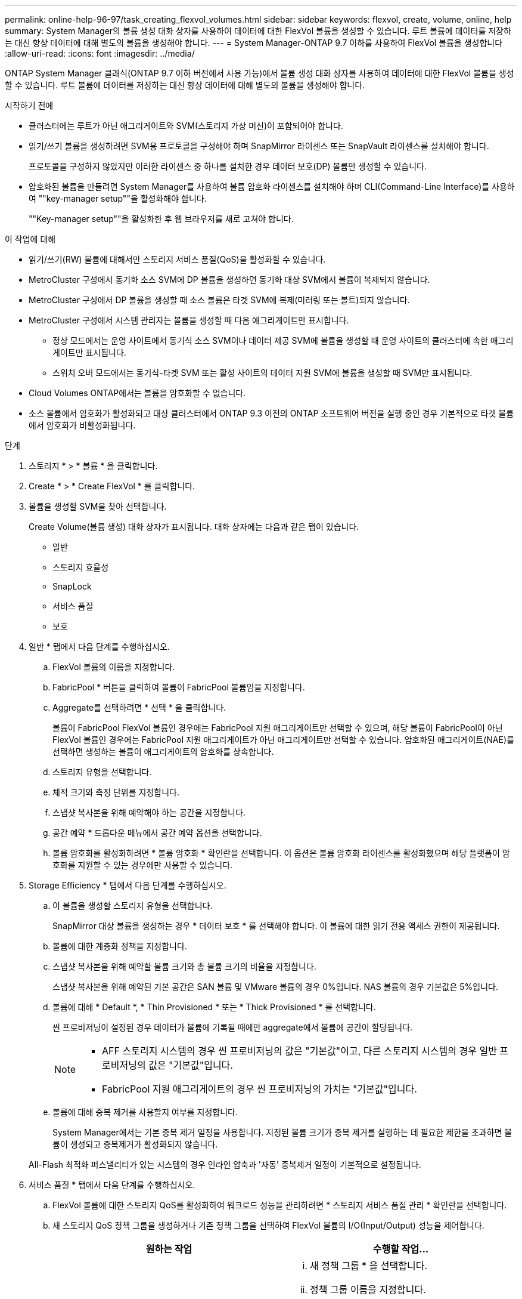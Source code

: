 ---
permalink: online-help-96-97/task_creating_flexvol_volumes.html 
sidebar: sidebar 
keywords: flexvol, create, volume, online, help 
summary: System Manager의 볼륨 생성 대화 상자를 사용하여 데이터에 대한 FlexVol 볼륨을 생성할 수 있습니다. 루트 볼륨에 데이터를 저장하는 대신 항상 데이터에 대해 별도의 볼륨을 생성해야 합니다. 
---
= System Manager-ONTAP 9.7 이하를 사용하여 FlexVol 볼륨을 생성합니다
:allow-uri-read: 
:icons: font
:imagesdir: ../media/


[role="lead"]
ONTAP System Manager 클래식(ONTAP 9.7 이하 버전에서 사용 가능)에서 볼륨 생성 대화 상자를 사용하여 데이터에 대한 FlexVol 볼륨을 생성할 수 있습니다. 루트 볼륨에 데이터를 저장하는 대신 항상 데이터에 대해 별도의 볼륨을 생성해야 합니다.

.시작하기 전에
* 클러스터에는 루트가 아닌 애그리게이트와 SVM(스토리지 가상 머신)이 포함되어야 합니다.
* 읽기/쓰기 볼륨을 생성하려면 SVM용 프로토콜을 구성해야 하며 SnapMirror 라이센스 또는 SnapVault 라이센스를 설치해야 합니다.
+
프로토콜을 구성하지 않았지만 이러한 라이센스 중 하나를 설치한 경우 데이터 보호(DP) 볼륨만 생성할 수 있습니다.

* 암호화된 볼륨을 만들려면 System Manager를 사용하여 볼륨 암호화 라이센스를 설치해야 하며 CLI(Command-Line Interface)를 사용하여 ""key-manager setup""을 활성화해야 합니다.
+
""Key-manager setup""을 활성화한 후 웹 브라우저를 새로 고쳐야 합니다.



.이 작업에 대해
* 읽기/쓰기(RW) 볼륨에 대해서만 스토리지 서비스 품질(QoS)을 활성화할 수 있습니다.
* MetroCluster 구성에서 동기화 소스 SVM에 DP 볼륨을 생성하면 동기화 대상 SVM에서 볼륨이 복제되지 않습니다.
* MetroCluster 구성에서 DP 볼륨을 생성할 때 소스 볼륨은 타겟 SVM에 복제(미러링 또는 볼트)되지 않습니다.
* MetroCluster 구성에서 시스템 관리자는 볼륨을 생성할 때 다음 애그리게이트만 표시합니다.
+
** 정상 모드에서는 운영 사이트에서 동기식 소스 SVM이나 데이터 제공 SVM에 볼륨을 생성할 때 운영 사이트의 클러스터에 속한 애그리게이트만 표시됩니다.
** 스위치 오버 모드에서는 동기식-타겟 SVM 또는 활성 사이트의 데이터 지원 SVM에 볼륨을 생성할 때 SVM만 표시됩니다.


* Cloud Volumes ONTAP에서는 볼륨을 암호화할 수 없습니다.
* 소스 볼륨에서 암호화가 활성화되고 대상 클러스터에서 ONTAP 9.3 이전의 ONTAP 소프트웨어 버전을 실행 중인 경우 기본적으로 타겟 볼륨에서 암호화가 비활성화됩니다.


.단계
. 스토리지 * > * 볼륨 * 을 클릭합니다.
. Create * > * Create FlexVol * 를 클릭합니다.
. 볼륨을 생성할 SVM을 찾아 선택합니다.
+
Create Volume(볼륨 생성) 대화 상자가 표시됩니다. 대화 상자에는 다음과 같은 탭이 있습니다.

+
** 일반
** 스토리지 효율성
** SnapLock
** 서비스 품질
** 보호


. 일반 * 탭에서 다음 단계를 수행하십시오.
+
.. FlexVol 볼륨의 이름을 지정합니다.
.. FabricPool * 버튼을 클릭하여 볼륨이 FabricPool 볼륨임을 지정합니다.
.. Aggregate를 선택하려면 * 선택 * 을 클릭합니다.
+
볼륨이 FabricPool FlexVol 볼륨인 경우에는 FabricPool 지원 애그리게이트만 선택할 수 있으며, 해당 볼륨이 FabricPool이 아닌 FlexVol 볼륨인 경우에는 FabricPool 지원 애그리게이트가 아닌 애그리게이트만 선택할 수 있습니다. 암호화된 애그리게이트(NAE)를 선택하면 생성하는 볼륨이 애그리게이트의 암호화를 상속합니다.

.. 스토리지 유형을 선택합니다.
.. 체적 크기와 측정 단위를 지정합니다.
.. 스냅샷 복사본을 위해 예약해야 하는 공간을 지정합니다.
.. 공간 예약 * 드롭다운 메뉴에서 공간 예약 옵션을 선택합니다.
.. 볼륨 암호화를 활성화하려면 * 볼륨 암호화 * 확인란을 선택합니다. 이 옵션은 볼륨 암호화 라이센스를 활성화했으며 해당 플랫폼이 암호화를 지원할 수 있는 경우에만 사용할 수 있습니다.


. Storage Efficiency * 탭에서 다음 단계를 수행하십시오.
+
.. 이 볼륨을 생성할 스토리지 유형을 선택합니다.
+
SnapMirror 대상 볼륨을 생성하는 경우 * 데이터 보호 * 를 선택해야 합니다. 이 볼륨에 대한 읽기 전용 액세스 권한이 제공됩니다.

.. 볼륨에 대한 계층화 정책을 지정합니다.
.. 스냅샷 복사본을 위해 예약할 볼륨 크기와 총 볼륨 크기의 비율을 지정합니다.
+
스냅샷 복사본을 위해 예약된 기본 공간은 SAN 볼륨 및 VMware 볼륨의 경우 0%입니다. NAS 볼륨의 경우 기본값은 5%입니다.

.. 볼륨에 대해 * Default *, * Thin Provisioned * 또는 * Thick Provisioned * 를 선택합니다.
+
씬 프로비저닝이 설정된 경우 데이터가 볼륨에 기록될 때에만 aggregate에서 볼륨에 공간이 할당됩니다.

+
[NOTE]
====
*** AFF 스토리지 시스템의 경우 씬 프로비저닝의 값은 "기본값"이고, 다른 스토리지 시스템의 경우 일반 프로비저닝의 값은 "기본값"입니다.
*** FabricPool 지원 애그리게이트의 경우 씬 프로비저닝의 가치는 "기본값"입니다.


====
.. 볼륨에 대해 중복 제거를 사용할지 여부를 지정합니다.
+
System Manager에서는 기본 중복 제거 일정을 사용합니다. 지정된 볼륨 크기가 중복 제거를 실행하는 데 필요한 제한을 초과하면 볼륨이 생성되고 중복제거가 활성화되지 않습니다.

+
All-Flash 최적화 퍼스낼리티가 있는 시스템의 경우 인라인 압축과 '자동' 중복제거 일정이 기본적으로 설정됩니다.



. 서비스 품질 * 탭에서 다음 단계를 수행하십시오.
+
.. FlexVol 볼륨에 대한 스토리지 QoS를 활성화하여 워크로드 성능을 관리하려면 * 스토리지 서비스 품질 관리 * 확인란을 선택합니다.
.. 새 스토리지 QoS 정책 그룹을 생성하거나 기존 정책 그룹을 선택하여 FlexVol 볼륨의 I/O(Input/Output) 성능을 제어합니다.
+
|===
| 원하는 작업 | 수행할 작업... 


 a| 
새 정책 그룹을 생성합니다
 a| 
... 새 정책 그룹 * 을 선택합니다.
... 정책 그룹 이름을 지정합니다.
... 최소 처리량 제한을 지정합니다.
+
**** System Manager 9.5에서는 성능 기반 All-Flash 최적화 개인성에만 최소 처리량 제한을 설정할 수 있습니다. System Manager 9.6에서는 정책 그룹의 최소 처리량 제한을 설정할 수 있습니다.
**** FabricPool 지원 애그리게이트에서 볼륨의 최소 처리량 한도를 설정할 수 없습니다.
**** 최소 처리량 값을 지정하지 않거나 최소 처리량 값이 0으로 설정되어 있으면 시스템은 자동으로 ""없음""을 값으로 표시합니다.
+
이 값은 대/소문자를 구분합니다.



... 정책 그룹에 있는 개체의 워크로드가 지정된 처리량 제한을 초과하지 않도록 최대 처리량 제한을 지정합니다.
+
**** 최소 처리량 제한과 최대 처리량 제한은 단위 유형이 동일해야 합니다.
**** 최소 처리량 제한을 지정하지 않으면 IOPS, B/s, KB/s, MB/s 등의 최대 처리량 제한을 설정할 수 있습니다.
**** 최대 처리량값을 지정하지 않으면 시스템은 자동으로 ""무제한""을 값으로 표시합니다.
+
이 값은 대/소문자를 구분합니다. 지정하는 단위는 최대 처리량에 영향을 주지 않습니다.







 a| 
기존 정책 그룹을 선택합니다
 a| 
... 기존 정책 그룹 * 을 선택한 다음 * 선택 * 을 클릭하여 정책 그룹 선택 대화 상자에서 기존 정책 그룹을 선택합니다.
... 최소 처리량 제한을 지정합니다.
+
**** System Manager 9.5에서는 성능 기반 All-Flash 최적화 개인성에만 최소 처리량 제한을 설정할 수 있습니다. System Manager 9.6에서는 정책 그룹의 최소 처리량 제한을 설정할 수 있습니다.
**** FabricPool 지원 애그리게이트에서 볼륨의 최소 처리량 한도를 설정할 수 없습니다.
**** 최소 처리량 값을 지정하지 않거나 최소 처리량 값이 0으로 설정되어 있으면 시스템은 자동으로 ""없음""을 값으로 표시합니다.
+
이 값은 대/소문자를 구분합니다.



... 정책 그룹에 있는 개체의 워크로드가 지정된 처리량 제한을 초과하지 않도록 최대 처리량 제한을 지정합니다.
+
**** 최소 처리량 제한과 최대 처리량 제한은 단위 유형이 동일해야 합니다.
**** 최소 처리량 제한을 지정하지 않으면 IOPS, B/s, KB/s, MB/s 등의 최대 처리량 제한을 설정할 수 있습니다.
**** 최대 처리량값을 지정하지 않으면 시스템은 자동으로 ""무제한""을 값으로 표시합니다.
+
이 값은 대/소문자를 구분합니다. 지정하는 단위는 최대 처리량에 영향을 주지 않습니다.



+
정책 그룹이 둘 이상의 개체에 할당된 경우 지정한 최대 처리량은 객체 간에 공유됩니다.



|===


. 보호 * 탭에서 다음 단계를 수행하십시오.
+
.. 볼륨 보호 * 의 활성화 여부를 지정합니다.
+
비 FabricPool FlexGroup 볼륨은 FabricPool FlexGroup 볼륨으로 보호할 수 있습니다.

+
FlexGroup 볼륨은 FabricPool이 아닌 FabricPool FlexGroup 볼륨으로 보호할 수 있습니다.

.. Replication * 유형을 선택합니다.


+
|===
| 복제 유형을 다음과 같이 선택한 경우 | 수행할 작업... 


 a| 
비동기식
 a| 
.. * 선택 사항: * 복제 유형 및 관계 유형을 모르는 경우 * 도움말 선택 * 을 클릭하고 값을 지정한 다음 * 적용 * 을 클릭합니다.
.. 관계 유형을 선택합니다.
+
관계 유형은 대칭 복사, 볼트, 대칭 복사 및 볼트 중 선택할 수 있습니다.

.. 타겟 볼륨으로 클러스터 및 SVM을 선택합니다.
+
선택한 클러스터에서 ONTAP 9.3 이전 버전의 ONTAP 소프트웨어를 실행 중인 경우 피어링된 SVM만 나열됩니다. 선택한 클러스터에서 ONTAP 9.3 이상이 실행 중인 경우 피어링된 SVM 및 허용된 SVM이 나열됩니다.

.. 필요한 경우 볼륨 이름 접미사를 수정합니다.




 a| 
동기식이다
 a| 
.. * 선택 사항: * 복제 유형 및 관계 유형을 모르는 경우 * 도움말 선택 * 을 클릭하고 값을 지정한 다음 * 적용 * 을 클릭합니다.
.. 동기화 정책을 선택합니다.
+
동기화 정책은 StrictSync 또는 Sync 일 수 있습니다.

.. 타겟 볼륨으로 클러스터 및 SVM을 선택합니다.
+
선택한 클러스터에서 ONTAP 9.3 이전 버전의 ONTAP 소프트웨어를 실행 중인 경우 피어링된 SVM만 나열됩니다. 선택한 클러스터에서 ONTAP 9.3 이상이 실행 중인 경우 피어링된 SVM 및 허용된 SVM이 나열됩니다.

.. 필요한 경우 볼륨 이름 접미사를 수정합니다.


|===
. Create * 를 클릭합니다.
. 생성한 볼륨이 * Volume * 창의 볼륨 목록에 포함되어 있는지 확인합니다.
+
이 볼륨은 UNIX 스타일 보안 및 소유자에 대한 UNIX 700 "read write execute" 권한으로 생성됩니다.



* 관련 정보 *

xref:reference_volumes_window.adoc[볼륨 창]
